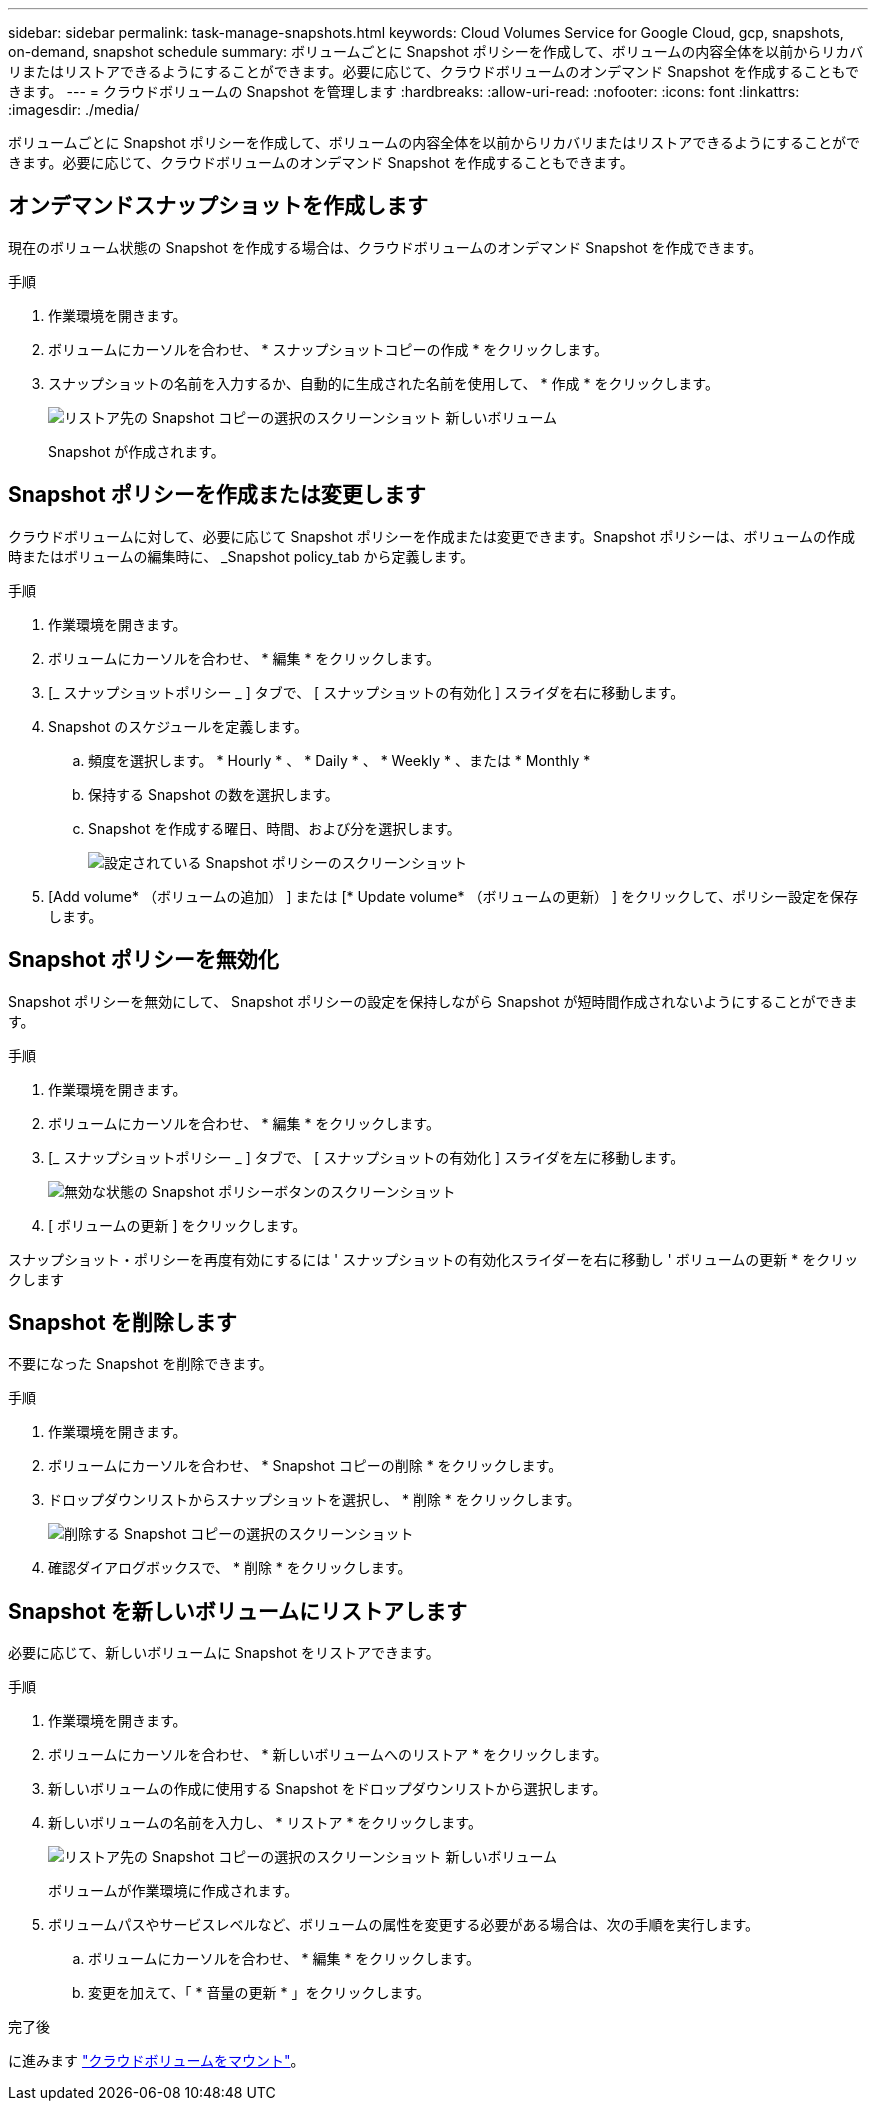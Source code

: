 ---
sidebar: sidebar 
permalink: task-manage-snapshots.html 
keywords: Cloud Volumes Service for Google Cloud, gcp, snapshots, on-demand, snapshot schedule 
summary: ボリュームごとに Snapshot ポリシーを作成して、ボリュームの内容全体を以前からリカバリまたはリストアできるようにすることができます。必要に応じて、クラウドボリュームのオンデマンド Snapshot を作成することもできます。 
---
= クラウドボリュームの Snapshot を管理します
:hardbreaks:
:allow-uri-read: 
:nofooter: 
:icons: font
:linkattrs: 
:imagesdir: ./media/


[role="lead"]
ボリュームごとに Snapshot ポリシーを作成して、ボリュームの内容全体を以前からリカバリまたはリストアできるようにすることができます。必要に応じて、クラウドボリュームのオンデマンド Snapshot を作成することもできます。



== オンデマンドスナップショットを作成します

現在のボリューム状態の Snapshot を作成する場合は、クラウドボリュームのオンデマンド Snapshot を作成できます。

.手順
. 作業環境を開きます。
. ボリュームにカーソルを合わせ、 * スナップショットコピーの作成 * をクリックします。
. スナップショットの名前を入力するか、自動的に生成された名前を使用して、 * 作成 * をクリックします。
+
image:screenshot_cvs_ondemand_snapshot.png["リストア先の Snapshot コピーの選択のスクリーンショット 新しいボリューム"]

+
Snapshot が作成されます。





== Snapshot ポリシーを作成または変更します

クラウドボリュームに対して、必要に応じて Snapshot ポリシーを作成または変更できます。Snapshot ポリシーは、ボリュームの作成時またはボリュームの編集時に、 _Snapshot policy_tab から定義します。

.手順
. 作業環境を開きます。
. ボリュームにカーソルを合わせ、 * 編集 * をクリックします。
. [_ スナップショットポリシー _ ] タブで、 [ スナップショットの有効化 ] スライダを右に移動します。
. Snapshot のスケジュールを定義します。
+
.. 頻度を選択します。 * Hourly * 、 * Daily * 、 * Weekly * 、または * Monthly *
.. 保持する Snapshot の数を選択します。
.. Snapshot を作成する曜日、時間、および分を選択します。
+
image:screenshot_cvs_aws_snapshot_policy.png["設定されている Snapshot ポリシーのスクリーンショット"]



. [Add volume* （ボリュームの追加） ] または [* Update volume* （ボリュームの更新） ] をクリックして、ポリシー設定を保存します。




== Snapshot ポリシーを無効化

Snapshot ポリシーを無効にして、 Snapshot ポリシーの設定を保持しながら Snapshot が短時間作成されないようにすることができます。

.手順
. 作業環境を開きます。
. ボリュームにカーソルを合わせ、 * 編集 * をクリックします。
. [_ スナップショットポリシー _ ] タブで、 [ スナップショットの有効化 ] スライダを左に移動します。
+
image:screenshot_cvs_aws_snapshot_policy_button_off.png["無効な状態の Snapshot ポリシーボタンのスクリーンショット"]

. [ ボリュームの更新 ] をクリックします。


スナップショット・ポリシーを再度有効にするには ' スナップショットの有効化スライダーを右に移動し ' ボリュームの更新 * をクリックします



== Snapshot を削除します

不要になった Snapshot を削除できます。

.手順
. 作業環境を開きます。
. ボリュームにカーソルを合わせ、 * Snapshot コピーの削除 * をクリックします。
. ドロップダウンリストからスナップショットを選択し、 * 削除 * をクリックします。
+
image:screenshot_cvs_delete_snapshot.png["削除する Snapshot コピーの選択のスクリーンショット"]

. 確認ダイアログボックスで、 * 削除 * をクリックします。




== Snapshot を新しいボリュームにリストアします

必要に応じて、新しいボリュームに Snapshot をリストアできます。

.手順
. 作業環境を開きます。
. ボリュームにカーソルを合わせ、 * 新しいボリュームへのリストア * をクリックします。
. 新しいボリュームの作成に使用する Snapshot をドロップダウンリストから選択します。
. 新しいボリュームの名前を入力し、 * リストア * をクリックします。
+
image:screenshot_cvs_restore_snapshot.png["リストア先の Snapshot コピーの選択のスクリーンショット 新しいボリューム"]

+
ボリュームが作業環境に作成されます。

. ボリュームパスやサービスレベルなど、ボリュームの属性を変更する必要がある場合は、次の手順を実行します。
+
.. ボリュームにカーソルを合わせ、 * 編集 * をクリックします。
.. 変更を加えて、「 * 音量の更新 * 」をクリックします。




.完了後
に進みます link:task-create-volumes.html#mount-cloud-volumes["クラウドボリュームをマウント"]。
